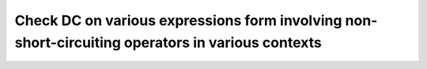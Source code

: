 Check DC on various expressions form involving non-short-circuiting operators in various contexts
=================================================================================================

.. qmlink:: TCIndexImporter

   *
